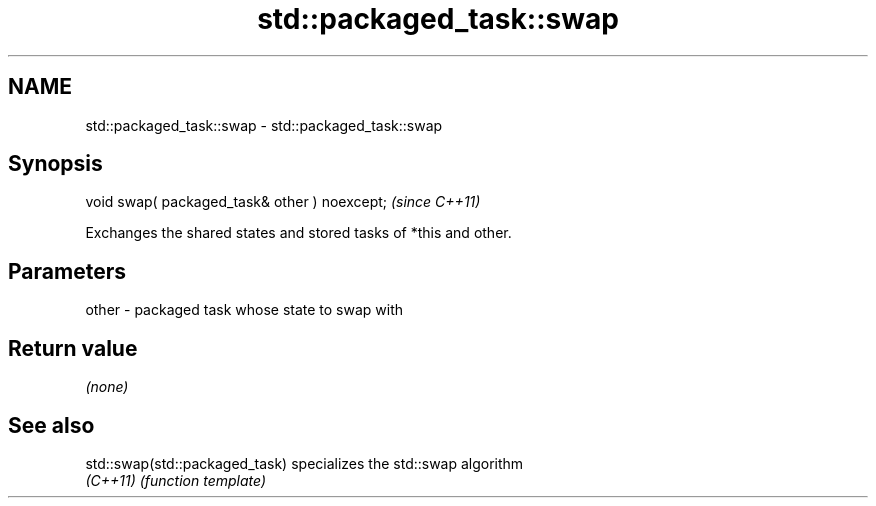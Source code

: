 .TH std::packaged_task::swap 3 "2021.11.17" "http://cppreference.com" "C++ Standard Libary"
.SH NAME
std::packaged_task::swap \- std::packaged_task::swap

.SH Synopsis
   void swap( packaged_task& other ) noexcept;  \fI(since C++11)\fP

   Exchanges the shared states and stored tasks of *this and other.

.SH Parameters

   other - packaged task whose state to swap with

.SH Return value

   \fI(none)\fP

.SH See also

   std::swap(std::packaged_task) specializes the std::swap algorithm
   \fI(C++11)\fP                       \fI(function template)\fP
